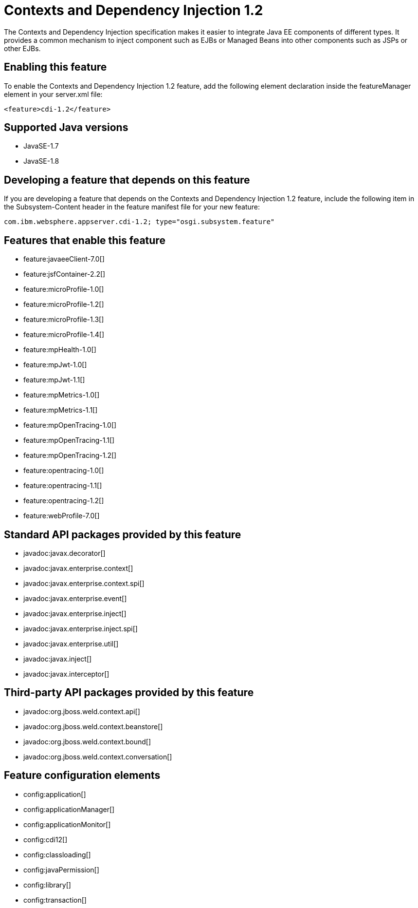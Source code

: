 = Contexts and Dependency Injection 1.2
:linkcss: 
:page-layout: feature
:nofooter: 

The Contexts and Dependency Injection specification makes it easier to integrate Java EE components of different types. It provides a common mechanism to inject component such as EJBs or Managed Beans into other components such as JSPs or other EJBs.

== Enabling this feature
To enable the Contexts and Dependency Injection 1.2 feature, add the following element declaration inside the featureManager element in your server.xml file:


----
<feature>cdi-1.2</feature>
----

== Supported Java versions

* JavaSE-1.7
* JavaSE-1.8

== Developing a feature that depends on this feature
If you are developing a feature that depends on the Contexts and Dependency Injection 1.2 feature, include the following item in the Subsystem-Content header in the feature manifest file for your new feature:


[source,]
----
com.ibm.websphere.appserver.cdi-1.2; type="osgi.subsystem.feature"
----

== Features that enable this feature
* feature:javaeeClient-7.0[]
* feature:jsfContainer-2.2[]
* feature:microProfile-1.0[]
* feature:microProfile-1.2[]
* feature:microProfile-1.3[]
* feature:microProfile-1.4[]
* feature:mpHealth-1.0[]
* feature:mpJwt-1.0[]
* feature:mpJwt-1.1[]
* feature:mpMetrics-1.0[]
* feature:mpMetrics-1.1[]
* feature:mpOpenTracing-1.0[]
* feature:mpOpenTracing-1.1[]
* feature:mpOpenTracing-1.2[]
* feature:opentracing-1.0[]
* feature:opentracing-1.1[]
* feature:opentracing-1.2[]
* feature:webProfile-7.0[]

== Standard API packages provided by this feature
* javadoc:javax.decorator[]
* javadoc:javax.enterprise.context[]
* javadoc:javax.enterprise.context.spi[]
* javadoc:javax.enterprise.event[]
* javadoc:javax.enterprise.inject[]
* javadoc:javax.enterprise.inject.spi[]
* javadoc:javax.enterprise.util[]
* javadoc:javax.inject[]
* javadoc:javax.interceptor[]

== Third-party API packages provided by this feature
* javadoc:org.jboss.weld.context.api[]
* javadoc:org.jboss.weld.context.beanstore[]
* javadoc:org.jboss.weld.context.bound[]
* javadoc:org.jboss.weld.context.conversation[]

== Feature configuration elements
* config:application[]
* config:applicationManager[]
* config:applicationMonitor[]
* config:cdi12[]
* config:classloading[]
* config:javaPermission[]
* config:library[]
* config:transaction[]
